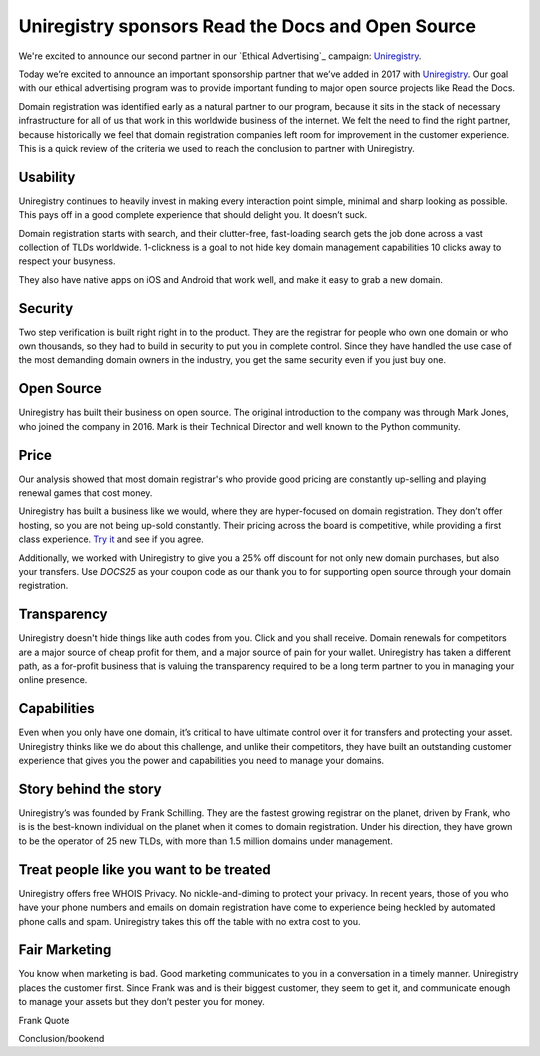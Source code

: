 .. post:: March 29, 2017
   :tags: advertising, sustainability

Uniregistry sponsors Read the Docs and Open Source
==================================================

We're excited to announce our second partner in our `Ethical Advertising`_
campaign: Uniregistry_.

Today we’re excited to announce an important sponsorship partner that we’ve added in 2017 with Uniregistry_.
Our goal with our ethical advertising program was to provide important funding to major open source projects like Read the Docs.

Domain registration was identified early as a natural partner to our program, because it sits in the stack of necessary infrastructure for all of us that work in this worldwide business of the internet.
We felt the need to find the right partner, because historically we feel that domain registration companies left room for improvement in the customer experience.
This is a quick review of the criteria we used to reach the conclusion to partner with Uniregistry.

Usability
---------

Uniregistry continues to heavily invest in making every interaction point simple, minimal and sharp looking as possible.
This pays off in a good complete experience that should delight you.
It doesn’t suck.

Domain registration starts with search, and their clutter-free, fast-loading search gets the job done across a vast collection of TLDs worldwide.
1-clickness is a goal to not hide key domain management capabilities 10 clicks away to respect your busyness.

They also have native apps on iOS and Android that work well,
and make it easy to grab a new domain.

Security
--------

Two step verification is built right right in to the product.
They are the registrar for people who own one domain or who own thousands, so they had to build in security to put you in complete control.
Since they have handled the use case of the most demanding domain owners in the industry, you get the same security even if you just buy one.

Open Source
-----------

Uniregistry has built their business on open source.
The original introduction to the company was through Mark Jones, who joined the company in 2016.
Mark is their Technical Director and well known to the Python community.


Price
-----

Our analysis showed that most domain registrar's who provide good pricing are constantly up-selling and playing renewal games that cost money.

Uniregistry has built a business like we would, where they are hyper-focused on domain registration.
They don’t offer hosting, so you are not being up-sold constantly.
Their pricing across the board is competitive, while providing a first class experience.
`Try it`_ and see if you agree.

Additionally, we worked with Uniregistry to give you a 25% off discount for not only new domain purchases, but also your transfers.
Use `DOCS25` as your coupon code as our thank you to for supporting open source through your domain registration.

Transparency
------------

Uniregistry doesn't hide things like auth codes from you.
Click and you shall receive.
Domain renewals for competitors are a major source of cheap profit for them, and a major source of pain for your wallet.
Uniregistry has taken a different path, as a for-profit business that is valuing the transparency required to be a long term partner to you in managing your online presence.

Capabilities
------------

Even when you only have one domain, it’s critical to have ultimate control over it for transfers and protecting your asset.
Uniregistry thinks like we do about this challenge, and unlike their competitors, they have built an outstanding customer experience that gives you the power and capabilities you need to manage your domains.

Story behind the story
----------------------

Uniregistry’s was founded by Frank Schilling.
They are the fastest growing registrar on the planet, driven by Frank, who is is the best-known individual on the planet when it comes to domain registration.
Under his direction, they have grown to be the operator of 25 new TLDs, with more than 1.5 million domains under management.

Treat people like you want to be treated
----------------------------------------

Uniregistry offers free WHOIS Privacy.
No nickle-and-diming to protect your privacy.
In recent years, those of you who have your phone numbers and emails on domain registration have come to experience being heckled by automated phone calls and spam.
Uniregistry takes this off the table with no extra cost to you.

Fair Marketing
--------------

You know when marketing is bad.
Good marketing communicates to you in a conversation in a timely manner.
Uniregistry places the customer first.
Since Frank was and is their biggest customer, they seem to get it, and communicate enough to manage your assets but they don’t pester you for money.


Frank Quote

Conclusion/bookend


.. _Uniregistry: https://uniregistry.com/readthedocs
.. _try it: https://uniregistry.com/readthedocs